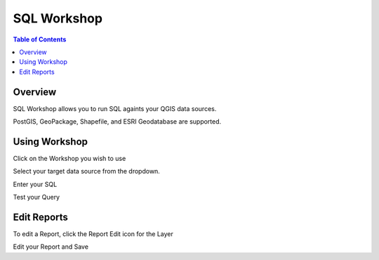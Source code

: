 **********************
SQL Workshop
**********************

.. contents:: Table of Contents

Overview
==================

SQL Workshop allows you to run SQL againts your QGIS data sources.

PostGIS, GeoPackage, Shapefile, and ESRI Geodatabase are supported.

.. image:: qcarta-reports-3.png


Using Workshop
==================

Click on the Workshop you wish to use

.. image:: qcarta-reports-3.png

Select your target data source from the dropdown.

.. image:: qcarta-sql-2.png

Enter your SQL

.. image:: qcarta-sql-3.png

Test your Query

.. image:: qcarta-sql-4.png


Edit Reports
==================

To edit a Report, click the Report Edit icon for the Layer

.. image:: qcarta-reports-1.png

Edit your Report and Save

